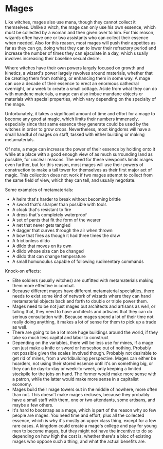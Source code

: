 :PROPERTIES:
:Author: junipersmith
:Score: 5
:DateUnix: 1567626624.0
:DateShort: 2019-Sep-05
:END:

* Mages
  :PROPERTIES:
  :CUSTOM_ID: mages
  :END:
Like witches, mages also use mana, though they cannot collect it themselves. Unlike a witch, the mage can only use his own essence, which must be collected by a woman and then given over to him. For this reason, wizards often have one or two assistants who can collect their essence when needed. Also for this reason, most mages will push their appetites as far as they can go, doing what they can to lower their refractory period and increase the number of times they can ejaculate in a day, which usually involves increasing their baseline sexual desire.

Where witches have their own powers largely focused on growth and kinetics, a wizard's power largely revolves around materials, whether that be creating them from nothing, or enhancing them in some way. A mage can use a decade of their essence to erect an enormous cathedral overnight, or a week to create a small cottage. Aside from what they can do with mundane materials, a mage can also imbue mundane objects or materials with special properties, which vary depending on the specialty of the mage.

Unfortunately, it takes a significant amount of time and effort for a mage to become any good at magic, which limits their numbers immensely, especially since that same essence they generate could be used by the witches in order to grow crops. Nevertheless, most kingdoms will have a small handful of mages on staff, tasked with either building or making metamaterials.

Of note, a mage can increase the power of their essence by holding onto it while at a place with a good enough view of as much surrounding land as possible, for unclear reasons. The need for these viewpoints limits mages even further, but for this reason, most mages will use their powers of construction to make a tall tower for themselves as their first major act of magic. This collection does not work if two mages attempt to collect from the same field of view, which they can tell, and usually negotiate.

Some examples of metamaterials:

- A helm that's harder to break without becoming brittle
- A sword that's sharper than possible with tools
- A cloak that's resistant to fire
- A dress that's completely waterproof
- A set of pants that fit the form of the wearer
- A net that never gets tangled
- A dagger that curves through the air when thrown
- A bow that fires as though it had three times the draw
- A frictionless dildo
- A dildo that moves on its own
- A dildo whose size can be changed
- A dildo that can change temperature
- A small homunculus capable of following rudimentary commands

Knock-on effects:

- Elite soldiers (usually witches) are outfitted with metamaterials making them more effective in combat.
- Because different mages have different metamaterial specialties, there needs to exist some kind of network of wizards where they can hand metamaterial objects back and forth to double or triple power them.
- Mages need to be not just mages but architects and artisans as well, or failing that, they need to have architects and artisans that they can do serious consultation with. Because mages spend a lot of their time not really doing anything, it makes a lot of sense for them to pick up a trade as well.
- There are going to be a lot more huge buildings around the world, if they take so much less capital and labor to construct
- Depending on the variables, there will be less use for mines, if a mage can just make a knife or sword or horseshoe out of nothing. Probably not possible given the scales involved though. Probably not desirable to get rid of mines, from a worldbuilding perspective. Mages can either be hoarders, not using their stored essence until it's on something big, or they can be day-to-day or week-to-week, only keeping a limited stockpile for the jobs on hand. The former would make more sense with a patron, while the latter would make more sense in a capitalist economy.
- Mages build their mage towers out in the middle of nowhere, more often than not. This doesn't make mages recluses, because they probably have a small staff with them, one or two attendants, some artisans, and maybe a few others.
- It's hard to bootstrap as a mage, which is part of the reason why so few people are mages. You need time and effort, plus all the collected essence, which is why it's mostly an upper class thing, except for a few rare cases. A kingdom could create a mage's college and pay for young men to become mages, but they might not have the incentive to do so depending on how high the cost is, whether there's a bloc of existing mages who oppose such a thing, and what the actual benefits are.
